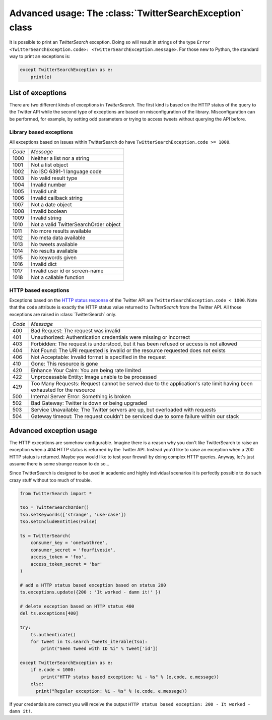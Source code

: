 
Advanced usage: The :class:`TwitterSearchException` class
=========================================================

It is possible to print an *TwitterSearch* exception. Doing so will result in strings of the type ``Error <TwitterSearchException.code>: <TwitterSearchException.message>``. For those new to Python, the standard way to print an exceptions is:

.. code-block:: python

    except TwitterSearchException as e:
        print(e)

List of exceptions
------------------

There are *two* different kinds of exceptions in *TwitterSearch*. The first kind is based on the HTTP status of the query to the Twitter API while the second type of exceptions are based on misconfiguration of the library. Misconfiguration can be performed, for example, by setting odd parameters or trying to access tweets without querying the API before.

Library based exceptions
++++++++++++++++++++++++

All exceptions based on issues within TwitterSearch do have ``TwitterSearchException.code >= 1000``.

====== ======================================
*Code* *Message*                             
------ --------------------------------------
1000   Neither a list nor a string            
------ --------------------------------------
1001   Not a list object                     
------ --------------------------------------
1002   No ISO 6391-1 language code           
------ --------------------------------------
1003   No valid result type                  
------ --------------------------------------
1004   Invalid number                         
------ --------------------------------------
1005   Invalid unit                           
------ --------------------------------------
1006   Invalid callback string               
------ --------------------------------------
1007   Not a date object                     
------ --------------------------------------
1008   Invalid boolean                       
------ --------------------------------------
1009   Invalid string                        
------ -------------------------------------- 
1010   Not a valid TwitterSearchOrder object
------ --------------------------------------
1011   No more results available              
------ --------------------------------------
1012   No meta data available                
------ --------------------------------------
1013   No tweets available                   
------ --------------------------------------
1014   No results available                   
------ --------------------------------------
1015   No keywords given                      
------ --------------------------------------
1016   Invalid dict                           
------ --------------------------------------
1017   Invalid user id or screen-name
------ --------------------------------------
1018   Not a callable function
====== ======================================

HTTP based exceptions
+++++++++++++++++++++

Exceptions based on the `HTTP status response <https://dev.twitter.com/docs/error-codes-responses>`_ of the Twitter API are ``TwitterSearchException.code < 1000``. Note that the ``code`` attribute is exactly the HTTP status value returned to *TwitterSearch* from the Twitter API. All those exceptions are raised in :class:`TwitterSearch` only.

====== ======================================================================================================================
*Code* *Message*        
------ ----------------------------------------------------------------------------------------------------------------------
400    Bad Request: The request was invalid
------ ----------------------------------------------------------------------------------------------------------------------
401    Unauthorized: Authentication credentials were missing or incorrect
------ ----------------------------------------------------------------------------------------------------------------------
403    Forbidden: The request is understood, but it has been refused or access is not allowed
------ ----------------------------------------------------------------------------------------------------------------------
404    Not Found: The URI requested is invalid or the resource requested does not exists
------ ----------------------------------------------------------------------------------------------------------------------
406    Not Acceptable: Invalid format is specified in the request
------ ----------------------------------------------------------------------------------------------------------------------
410    Gone: This resource is gone
------ ----------------------------------------------------------------------------------------------------------------------
420    Enhance Your Calm:  You are being rate limited
------ ----------------------------------------------------------------------------------------------------------------------
422    Unprocessable Entity: Image unable to be processed
------ ----------------------------------------------------------------------------------------------------------------------
429    Too Many Requests: Request cannot be served due to the application's rate limit having been exhausted for the resource
------ ----------------------------------------------------------------------------------------------------------------------
500    Internal Server Error: Something is broken
------ ----------------------------------------------------------------------------------------------------------------------
502    Bad Gateway: Twitter is down or being upgraded
------ ----------------------------------------------------------------------------------------------------------------------
503    Service Unavailable: The Twitter servers are up, but overloaded with requests
------ ----------------------------------------------------------------------------------------------------------------------
504    Gateway timeout: The request couldn't be serviced due to some failure within our stack
====== ======================================================================================================================

Advanced exception usage
------------------------

The HTTP exceptions are somehow configurable. Imagine  there is a reason why you don't like TwitterSearch to raise an exception when a 404 HTTP status is returned by the Twitter API. Instead you'd like to raise an exception when a 200 HTTP status is returned. Maybe you would like to test your firewall by doing complex HTTP queries. Anyway, let's just assume there is some strange reason to do so...

Since TwitterSearch is designed to be used in academic and highly individual scenarios it is perfectly possible to do such crazy stuff without too much of trouble.

.. code-block:: python

  from TwitterSearch import *
  
  tso = TwitterSearchOrder()
  tso.setKeywords(['strange', 'use-case'])
  tso.setIncludeEntities(False)
  
  ts = TwitterSearch(
      consumer_key = 'onetwothree',
      consumer_secret = 'fourfivesix',
      access_token = 'foo',
      access_token_secret = 'bar'
  )
  
  # add a HTTP status based exception based on status 200
  ts.exceptions.update({200 : 'It worked - damn it!' })
  
  # delete exception based on HTTP status 400
  del ts.exceptions[400]
  
  try:
      ts.authenticate()
      for tweet in ts.search_tweets_iterable(tso):
          print("Seen tweed with ID %i" % tweet['id'])
  
  except TwitterSearchException as e:
      if e.code < 1000:
          print("HTTP status based exception: %i - %s" % (e.code, e.message))
      else:
        print("Regular exception: %i - %s" % (e.code, e.message))

If your credentials are correct you will receive the output ``HTTP status based exception: 200 - It worked - damn it!``.
